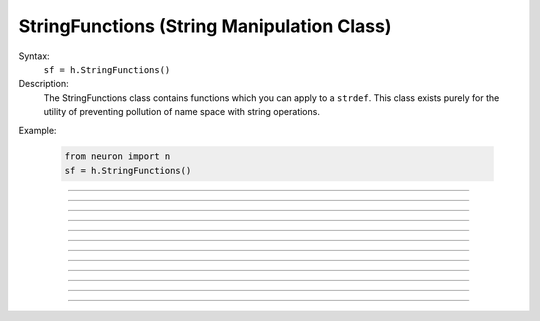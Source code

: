 .. _strfun:

StringFunctions (String Manipulation Class)
-------------------------------------------



.. class:: StringFunctions


    Syntax:
        ``sf = h.StringFunctions()``


    Description:
        The StringFunctions class contains functions which you can apply to a ``strdef``.  This class 
        exists purely for the utility of preventing pollution of name space with string operations. 

    Example:

        .. code-block::
            python

            from neuron import n
            sf = h.StringFunctions() 


         

----



.. method:: StringFunctions.len


    Syntax:
        ``length = sf.len(str)``


    Description:
        Return the length of a string. Works with both NEURON string references and
        regular Python strings.

    Example: 
        .. code-block::
            python
    
            from neuron import n
            sf = h.StringFunctions()
            length = sf.len("hello")
            print(length)
    
    .. note::

        This is approximately equivalent to ``len(s)`` for Python strings
        and to ``len(s[0])`` for references to NEURON strings, but it uses
        the same syntax for both types of strings.


----



.. method:: StringFunctions.substr


    Syntax:
        ``index = sf.substr(s1, s2)``


    Description:
        Return the index into ``s1`` of the first occurrence of ``s2``. 
        If ``s2`` isn't a substring then the return value is -1. 
        The arguments can be either NEURON string references or regular Python strings.


    Example:
        .. code-block::
            python

            from neuron import n
            s1 = h.ref("allowed")
            s2 = h.ref("low")
            sf = h.StringFunctions()
            index = sf.substr(s1, s2)
    
    .. note::

        When working with pure Python strings (not NEURON string references), the return value is the same as
        ``s1.find(s2)``. e.g., ``sf.substr("allowed", "low")`` is equivalent to ``"allowed".find("low")`` and
        both return ``2``.
         

----



.. method:: StringFunctions.head


    Syntax:
        ``sf.head(str, "regexp", result)``


    Description:
        The result contains the head of the string 
        up to but not including the *regexp*. returns index of 
        last char. 

    Example:
        .. code-block::
            python
        
            from neuron import n
            s1 = h.ref("hello world")
            s2 = h.ref("")
            sf = h.StringFunctions()
            index = sf.head(s1, "[e]", s2)
            print(s2[0])

    .. seealso::
        
        Python's regular expression module ``re``.
         

----



.. method:: StringFunctions.tail


    Syntax:
        ``sf.tail(str, "regexp", result)``


    Description:
        The result contains the tail of the string 
        from the char following *regexp* to the end of the string. 
        return index of first char. 
         
        Other functions can be added as needed, 
        e.g., ``index(s1, c1)``, ``char(s1, i)``, etc. 
        without polluting the global name space. In recent versions 
        functions can return strings. 

    Example:
        .. code-block::
            python
        
            from neuron import n
            s1 = h.ref("hello world")
            s2 = h.ref("")
            sf = h.StringFunctions()
            index = sf.tail(s1, "[e]", s2)
            print(s2[0])


----



.. method:: StringFunctions.right


    Syntax:
        ``sf.right(str, n)``


    Description:
        Removes first n characters from the NEURON string ``str`` and puts the result
        back in ``str``. This cannot be used with regular Python strings
        because they are immutable.

    Example:
        .. code-block::
            python
        
            from neuron import n
            s = h.ref("hello")
            sf = h.StringFunctions()
            sf.right(s, 3)
            print(s[0])  # prints: "lo"

    .. note::

        This is approximately equivalent to ``s = s[n:]`` for Python strings
        except that it modifies the NEURON string in place. That is, ``sf.right(s, 3)``
        always changes the value of ``s``, while ``s = s[n:]`` creates a new string
        and assigns it to ``s``, but it could be assigned to any other variable and
        leave the original string unchanged.
         

----



.. method:: StringFunctions.left


    Syntax:
        ``sf.left(str, n)``


    Description:

        Removes all but the first n characters from the NEURON string ``str`` and puts
        the result back in ``str``. This cannot be used with regular Python strings
        because they are immutable.

    Example:
        .. code-block::
            python
        
            from neuron import n
            s = h.ref("hello")
            sf = h.StringFunctions()
            sf.left(s, 3)
            print(s[0])  # prints "hel"
    
    .. note::

        This is approximately equivalent to ``s = s[:n]`` for Python strings
        except that it modifies the NEURON string in place. That is, ``sf.left(s, 3)``
        always changes the value of ``s``, while ``s = s[:n]`` creates a new string
        and assigns it to ``s``, but it could be assigned to any other variable and
        leave the original string unchanged.


----



.. method:: StringFunctions.is_name


    Syntax:
        ``sf.is_name(item)``


    Description:
        Returns ``True`` if the ``item`` is the name of a symbol, ``False`` otherwise. 
        This is so useful that the same thing is available with the top level 
        :func:`name_declared` function (except that returns 1 or 0 instead of True
        or False). 

    Example:
        .. code-block::
            python
    
            from neuron import n
            s1 = h.ref("hello world")
            sf = h.StringFunctions()
            name = sf.is_name(s1)
            print(name)


    Here is an example with one string that works, 
    and another that does not:
        .. code-block::
            python
        
            from neuron import n
            sf = h.StringFunctions()
            # valid name
            print(sf.is_name("xvalue"))
            # invalid name
            print(sf.is_name("xsquiggle"))
    
    .. note::

        This is approximately equivalent to ``item in dir(h)`` but the Python module
        ``h`` contains additional names that are not NEURON symbols per se.
----



.. method:: StringFunctions.alias


    Syntax:
        ``sf.alias(obj, "name", _ref_var2)``

        ``sf.alias(obj, "name", obj2)``

        ``sf.alias(obj, "name")``

        ``sf.alias(obj)``


    Description:
        "name" becomes a public variable for obj and points to the 
        scalar pointed at by ``_ref_var2`` or object obj2. obj.name may be used anywhere the var2 or obj2 may 
        be used. With no third arg, the "name" is removed from the objects 
        alias list. With no second arg, the objects alias list is cleared. 

    Example:
        .. code-block::
            python

            from neuron import n
            sf = h.StringFunctions()
            v = n.Vector()
            sf.alias(v, 't', n._ref_t)
            print(f'v.t = {v.t}')
            h.t = 42
            print(f'v.t = {v.t}')

         

----



.. method:: StringFunctions.alias_list


    Syntax:
        ``listobj = sf.alias_list(obj)``


    Description:
        Return a new List object containing String objects which contain 
        the alias names. 

    .. warning::
        The String class is not a built-in class. It generally gets declared when 
        ``gui`` is imported or ``stdrun.hoc`` is loaded.
        Note that the String class must exist and its 
        constructor must allow a single strdef argument. Minimally: 

    
    Example:
        .. code-block::
            python
    
            from neuron import n
            n.load_file('stdrun.hoc')
            sf = h.StringFunctions()
            v = n.Vector()
            al = sf.alias_list(v)
            print(al)

         

----



.. method:: StringFunctions.references


    Syntax:
        ``sf.references(object)``


    Description:
        Prints the number of references to the object and all objref names 
        that reference that object (including references via 
        :class:`HBox`, :class:`VBox`, and :class:`List`). It also prints the number of references found. 

    Example: 
        .. code-block::
            python

            from neuron import n
            soma = n.Section('soma')
            sf = h.StringFunctions()
            sf.references(soma)


----



.. method:: StringFunctions.is_point_process


    Syntax:
        ``i = sf.is_point_process(object)``


    Description:
        Returns 0 if the object is not a POINT_PROCESS. Otherwise 
        returns the point type (which is always 1 greater than the index into the 
        :func:`MechanismType(1) <MechanismType>` list). In particular, the return
        value is an integer, not a boolean, because it indicates position in a list.

    Example:
        .. code-block::
            python

            from neuron import n
            n.load_file('stdrun.hoc')
            s1 = n.Section('soma')
            syn = h.ExpSyn(s1(0.5))
            sf = h.StringFunctions()
            # not point process
            print(sf.is_point_process(s1))
            # point process
            print(sf.is_point_process(syn))
            c = h.IntFire1()
            # point process
            print(ssf.is_point_process(c))

----



.. method:: StringFunctions.is_artificial


    Syntax:
        ``i = sf.is_artificial(object)``


    Description:
        Returns 0 if the object is not an ARTIFICIAL_CELL. Otherwise 
        returns the point type (which is always 1 greater than the index into the 
        :func:`MechanismType(1) <MechanismType>` list). In particular, the return
        value is an integer, not a boolean, because it indicates position in a list.

         

    Example:
        .. code-block::
            python

            from neuron import n
            n.load_file('stdrun.hoc')
            s1 = n.Section('soma')
            syn = h.ExpSyn(s1(0.5))
            # initiate string function
            sf = h.StringFunctions()
            c = h.IntFire1()
            # artificial 
            print(sf.is_artificial(c))
            # not artificial
            print(sf.is_artificial(syn))
